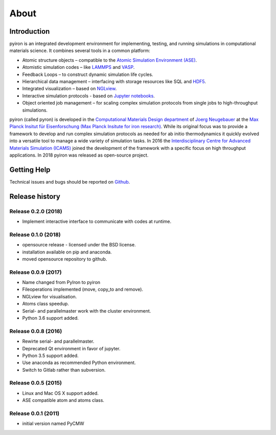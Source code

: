 .. _about:

=====
About
=====

************
Introduction
************

.. image:: ../_static/screenshot.png
    :width: 840px
    :height: 525px
    :align: center
    :alt: Screenshot of pyiron running inside jupyterlab.

pyiron is an integrated development environment for implementing, testing, and running simulations in computational materials science. It combines several tools in a common platform:

• Atomic structure objects – compatible to the `Atomic Simulation Environment (ASE) <https://wiki.fysik.dtu.dk/ase/>`_.

• Atomistic simulation codes – like `LAMMPS <http://lammps.sandia.gov>`_ and `VASP <https://www.vasp.at>`_.

• Feedback Loops – to construct dynamic simulation life cycles.

• Hierarchical data management – interfacing with storage resources like SQL and `HDF5 <https://support.hdfgroup.org/HDF5/>`_.

• Integrated visualization – based on `NGLview <https://github.com/arose/nglview>`_.

• Interactive simulation protocols - based on `Jupyter notebooks <http://jupyter.org>`_.

• Object oriented job management – for scaling complex simulation protocols from single jobs to high-throughput simulations.

pyiron (called pyron) is developed in the `Computational Materials Design department <https://www.mpie.de/CM>`_ of `Joerg Neugebauer <https://www.mpie.de/person/43010/2763386>`_ at the `Max Planck Insitut für Eisenforschung (Max Planck Insitute for iron research) <https://www.mpie.de/2281/en>`_. While its original focus was to provide a framework to develop and run complex simulation protocols as needed for ab initio thermodynamics it quickly evolved into a versatile tool to manage a wide variety of simulation tasks. In 2016 the `Interdisciplinary Centre for Advanced Materials Simulation (ICAMS) <http://www.icams.de>`_ joined the development of the framework with a specific focus on high throughput applications. In 2018 pyiron was released as open-source project.

************
Getting Help
************
Technical issues and bugs should be reported on `Github <https://github.com/pyiron>`_.

***************
Release history
***************

Release 0.2.0 (2018)
====================
* Implement interactive interface to communicate with codes at runtime.

Release 0.1.0 (2018)
====================
* opensource release - licensed under the BSD license.
* installation available on pip and anaconda.
* moved opensource repository to github.

Release 0.0.9 (2017)
====================
* Name changed from PyIron to pyiron
* Fileoperations implemented (move, copy_to and remove).
* NGLview for visualisation.
* Atoms class speedup.
* Serial- and parallelmaster work with the cluster environment.
* Python 3.6 support added.

Release 0.0.8 (2016)
====================
* Rewirte serial- and parallelmaster.
* Deprecated Qt environment in favor of jupyter.
* Python 3.5 support added.
* Use anaconda as recommended Python environment.
* Switch to Gitlab rather than subversion.

Release 0.0.5 (2015)
====================
* Linux and Mac OS X support added.
* ASE compatible atom and atoms class.

Release 0.0.1 (2011)
====================
* initial version named PyCMW
